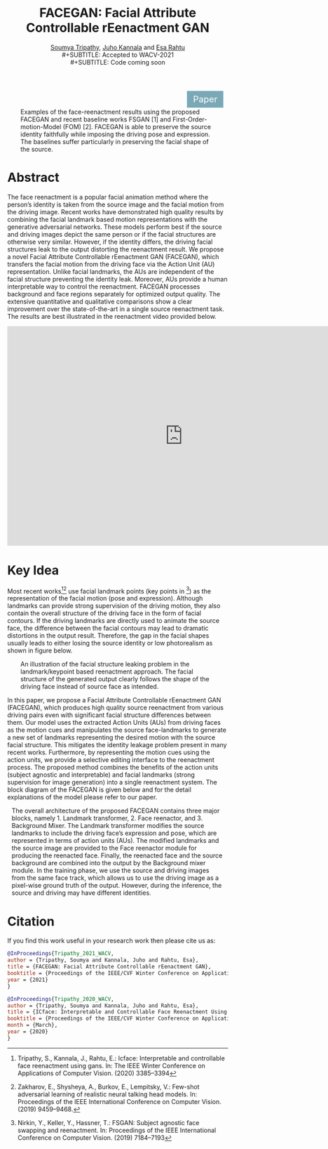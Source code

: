 #+TITLE: FACEGAN: Facial Attribute Controllable rEenactment GAN
#+HTML_HEAD: <link id ="pagestyle"  rel="stylesheet" type="text/css" href="./org.css"/>
#+OPTIONS: toc:nil num:3 H:4 ^:nil pri:t email:t creator:t
#+MACRO: kbd @@html:<kbd>$1</kbd>@@
#+SUBTITLE: [[https://blade6570.github.io/soumyatripathy/][Soumya Tripathy]], [[https://users.aalto.fi/~kannalj1/][Juho Kannala]] and [[http://esa.rahtu.fi/][Esa Rahtu]] \\
#+SUBTITLE: Accepted to WACV-2021 \\
#+SUBTITLE: Code coming soon
#+EMAIL: soumya.tripathy@tuni.fi
#+begin_export html
  <style>
      .button {
        background-color: #7aa8b7;
        border: none;
        color: white;
        padding: 7px 14px;
        text-align: center;
        text-decoration: none;
        display: inline-block;
        font-size: 20px;
        margin: 1px 410px;
        cursor: pointer;
      }
    </style>

 <a class="button" href="https://arxiv.org/pdf/2011.04439.pdf">Paper</a>
#+end_export

#+CAPTION: Examples of the face-reenactment results using the proposed FACEGAN and recent baseline works FSGAN [1] and First-Order-motion-Model (FOM) [2]. FACEGAN is able to preserve the source identity faithfully while imposing the driving pose and expression. The baselines suffer particularly in preserving the facial shape of the source.
#+attr_html: :width 800px
#+ATTR_HTML: :style :left;margin:0px 30px 0px 30px;
[[file:./teaser.png]]


* Abstract

  The face reenactment is a popular facial animation method where the person’s identity is taken from the source image and the facial motion from the driving image. Recent works have demonstrated high quality results by combining the facial landmark based motion representations with the generative adversarial networks. These models perform best if the source and driving images depict the same person or if the facial structures are otherwise very similar. However, if the identity differs, the driving facial structures leak to the output distorting the reenactment result. We propose a novel Facial Attribute Controllable rEenactment GAN (FACEGAN), which transfers the facial motion from the driving face via the Action Unit (AU) representation. Unlike facial landmarks, the AUs are independent of the facial structure preventing the identity leak. Moreover, AUs provide a human interpretable way to control the reenactment. FACEGAN processes background and face regions separately for optimized output quality. The extensive quantitative and qualitative comparisons show a clear improvement over the state-of-the-art in a single source reenactment task. The results are best illustrated in the reenactment video provided below.

#+begin_export html
<iframe style="display: block; margin: auto;" width="800" height="500" src="https://www.youtube.com/embed/_XdZAEoDgnk" frameborder="0" allowfullscreen></iframe>
#+end_export

* Key Idea

Most recent works[fn:1][fn:2] use facial landmark points (key points in [fn:3]) as the representation of the facial motion (pose and expression). Although landmarks can provide strong supervision of the driving motion, they also contain the overall structure of the driving face in the form of facial contours. If the driving landmarks are directly used to animate the source face, the difference between the facial contours may lead to dramatic distortions in the output result. Therefore, the gap in the facial shapes usually leads to either losing the source identity or low photorealism as shown in figure below.

#+CAPTION: An illustration of the facial structure leaking problem in the landmark/keypoint based reenactment approach. The facial structure of the generated output clearly follows the shape of the driving face instead of source face as intended.
#+attr_html: :width 800px
#+ATTR_HTML: :style :left;margin:0px 30px 0px 30px;
[[file:./new_land.png]]

In this paper, we propose a Facial Attribute Controllable rEenactment GAN (FACEGAN), which produces high quality source reenactment from various driving pairs even with significant facial structure differences between them. Our model uses the extracted Action Units (AUs) from driving faces as the motion cues and manipulates the source face-landmarks to generate a new set of landmarks representing the desired motion with the source facial structure. This mitigates the identity leakage problem present in many recent works. Furthermore, by representing the motion cues using the action units, we provide a selective editing interface to the reenactment process. The proposed method combines the benefits of the action units (subject agnostic and interpretable) and facial landmarks (strong supervision for image generation) into a single reenactment system. The block diagram of the FACEGAN is given below and for the detail explanations of the model please refer to our paper.



#+CAPTION: The overall architecture of the proposed FACEGAN contains three major blocks, namely 1. Landmark transformer, 2. Face reenactor, and 3. Background Mixer. The Landmark transformer modifies the source landmarks to include the driving face’s expression and pose, which are represented in terms of action units (AUs). The modified landmarks and the source image are provided to the Face reenactor module for producing the reenacted face. Finally, the reenacted face and the source background are combined into the output by the Background mixer module. In the training phase, we use the source and driving images from the same face track, which allows us to use the driving image as a pixel-wise ground truth of the output. However, during the inference, the source and driving may have different identities.
#+attr_html: :width 1000px
#+ATTR_HTML: :style :left;margin:0px 10px 0px 10px;
[[file:./maain_block_dig.png]]

* Citation

If you find this work useful in your research work then please cite us as:

#+BEGIN_SRC bibtex
@InProceedings{Tripathy_2021_WACV,
author = {Tripathy, Soumya and Kannala, Juho and Rahtu, Esa},
title = {FACEGAN: Facial Attribute Controllable rEenactment GAN},
booktitle = {Proceedings of the IEEE/CVF Winter Conference on Applications of Computer Vision (WACV)},
year = {2021}
}
#+END_SRC

#+BEGIN_SRC bibtex
@InProceedings{Tripathy_2020_WACV,
author = {Tripathy, Soumya and Kannala, Juho and Rahtu, Esa},
title = {ICface: Interpretable and Controllable Face Reenactment Using GANs},
booktitle = {Proceedings of the IEEE/CVF Winter Conference on Applications of Computer Vision (WACV)},
month = {March},
year = {2020}
}
#+END_SRC


[fn:1] Tripathy, S., Kannala, J., Rahtu, E.: Icface: Interpretable and controllable face reenactment using gans. In: The IEEE Winter Conference on Applications of
Computer Vision. (2020) 3385–3394

[fn:2] Zakharov, E., Shysheya, A., Burkov, E., Lempitsky, V.: Few-shot adversarial learning of realistic neural talking head models. In: Proceedings of the IEEE International Conference on Computer Vision. (2019) 9459–9468.

[fn:3] Nirkin, Y., Keller, Y., Hassner, T.: FSGAN: Subject agnostic face swapping and reenactment. In: Proceedings of the IEEE International Conference on Computer Vision. (2019) 7184–7193

[fn:4] Siarohin, A., Lathuilière, S., Tulyakov, S., Ricci, E., Sebe, N.: First order motion model for image animation. In: Conference on Neural Information Processing Systems (NeurIPS). (2019)
